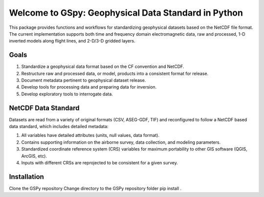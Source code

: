 ####################################################
Welcome to GSpy: Geophysical Data Standard in Python
####################################################

This package provides functions and workflows for standardizing geophysical datasets based on the NetCDF file format. The current implementation supports both time and frequency domain electromagnetic data, raw and processed, 1-D inverted models along flight lines, and 2-D/3-D gridded layers.

Goals
~~~~~

1. Standardize a geophysical data format based on the CF convention and NetCDF.
2. Restructure raw and processed data, or model, products into a consistent format for release.
3. Document metadata pertinent to geophysical dataset release.
4. Develop tools for processing data and preparing data for inversion.
5. Develop exploratory tools to interrogate data.

NetCDF Data Standard
~~~~~~~~~~~~~~~~~~~~
Datasets are read from a variety of original formats (CSV, ASEG-GDF, TIF) and reconfigured to follow a NetCDF based data standard, which includes detailed metadata:

1. All variables have detailed attributes (units, null values, data format).
2. Contains supporting information on the airborne survey, data collection, and modeling parameters.
3. Standardized coordinate reference system (CRS) variables for maximum portability to other GIS software (QGIS, ArcGIS, etc).
4. Inputs with different CRSs are reprojected to be consistent for a given survey.

Installation
~~~~~~~~~~~~
Clone the GSPy repository
Change directory to the GSPy repository folder
pip install .
